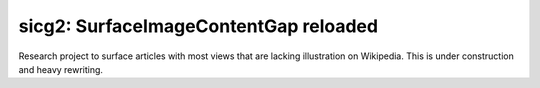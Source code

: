 sicg2: SurfaceImageContentGap reloaded
======================================

Research project to surface articles with most views that are lacking illustration on Wikipedia.
This is under construction and heavy rewriting.
